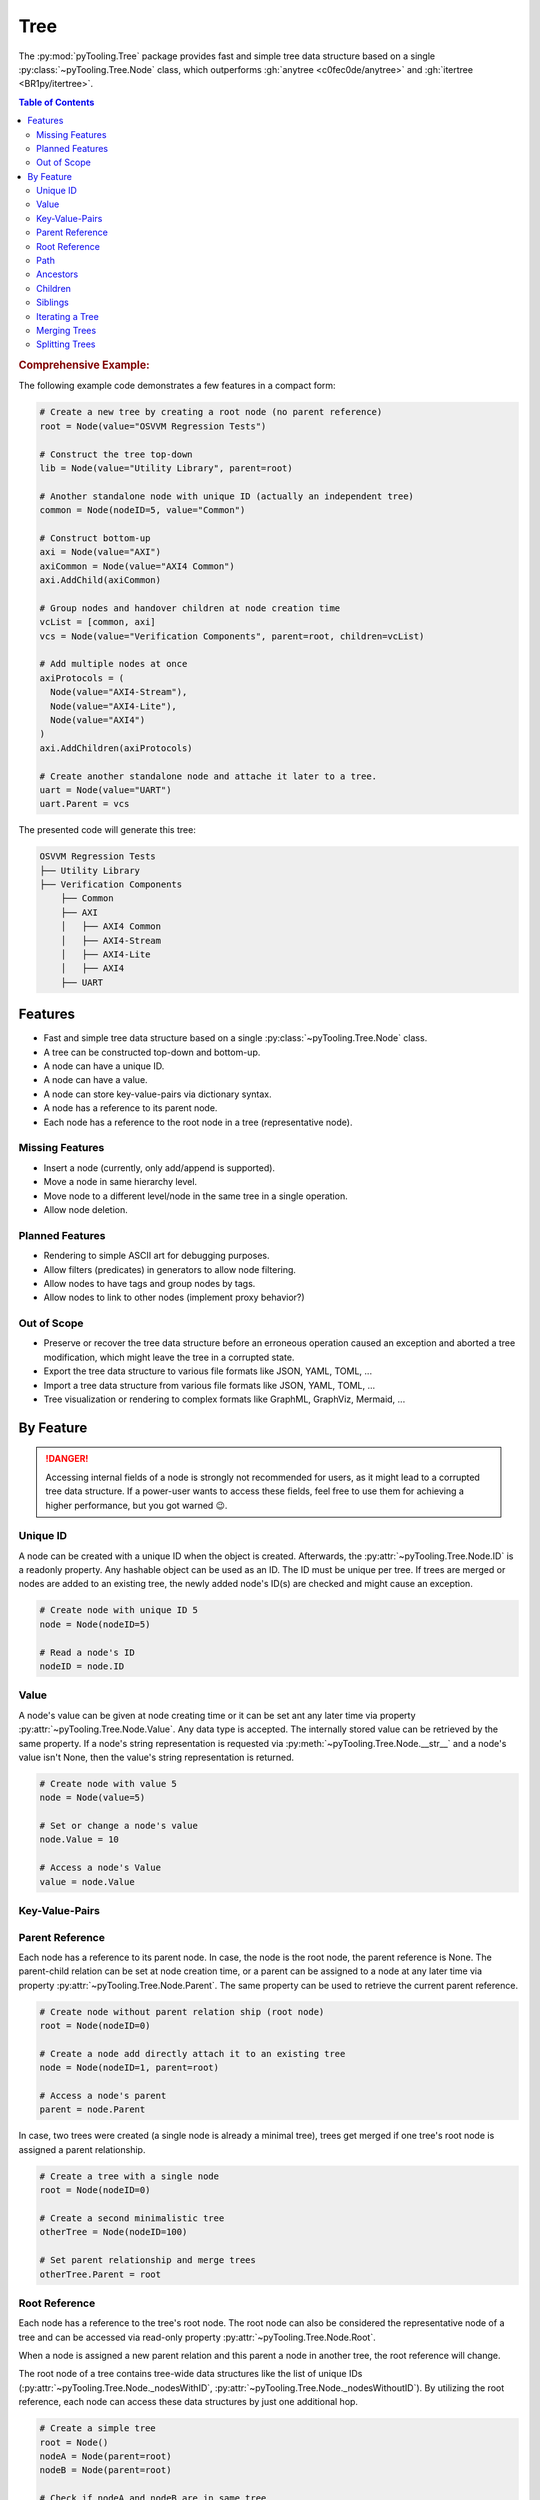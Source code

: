 .. _STRUCT/Tree:

Tree
####

The :py:mod:`pyTooling.Tree` package provides fast and simple tree data structure based on a single
:py:class:`~pyTooling.Tree.Node` class, which outperforms :gh:`anytree <c0fec0de/anytree>` and
:gh:`itertree <BR1py/itertree>`.

.. contents:: Table of Contents
   :local:
   :depth: 2

.. rubric:: Comprehensive Example:

The following example code demonstrates a few features in a compact form:

.. code-block:: python

   # Create a new tree by creating a root node (no parent reference)
   root = Node(value="OSVVM Regression Tests")

   # Construct the tree top-down
   lib = Node(value="Utility Library", parent=root)

   # Another standalone node with unique ID (actually an independent tree)
   common = Node(nodeID=5, value="Common")

   # Construct bottom-up
   axi = Node(value="AXI")
   axiCommon = Node(value="AXI4 Common")
   axi.AddChild(axiCommon)

   # Group nodes and handover children at node creation time
   vcList = [common, axi]
   vcs = Node(value="Verification Components", parent=root, children=vcList)

   # Add multiple nodes at once
   axiProtocols = (
     Node(value="AXI4-Stream"),
     Node(value="AXI4-Lite"),
     Node(value="AXI4")
   )
   axi.AddChildren(axiProtocols)

   # Create another standalone node and attache it later to a tree.
   uart = Node(value="UART")
   uart.Parent = vcs

The presented code will generate this tree:

.. code-block::

   OSVVM Regression Tests
   ├── Utility Library
   ├── Verification Components
       ├── Common
       ├── AXI
       │   ├── AXI4 Common
       │   ├── AXI4-Stream
       │   ├── AXI4-Lite
       │   ├── AXI4
       ├── UART


.. _STRUCT/Tree/Features:

Features
********

* Fast and simple tree data structure based on a single :py:class:`~pyTooling.Tree.Node` class.
* A tree can be constructed top-down and bottom-up.
* A node can have a unique ID.
* A node can have a value.
* A node can store key-value-pairs via dictionary syntax.
* A node has a reference to its parent node.
* Each node has a reference to the root node in a tree (representative node).

.. _STRUCT/Tree/MissingFeatures:

Missing Features
================

* Insert a node (currently, only add/append is supported).
* Move a node in same hierarchy level.
* Move node to a different level/node in the same tree in a single operation.
* Allow node deletion.


.. _STRUCT/Tree/PlannedFeatures:

Planned Features
================

* Rendering to simple ASCII art for debugging purposes.
* Allow filters (predicates) in generators to allow node filtering.
* Allow nodes to have tags and group nodes by tags.
* Allow nodes to link to other nodes (implement proxy behavior?)


.. _STRUCT/Tree/RejectedFeatures:

Out of Scope
============

* Preserve or recover the tree data structure before an erroneous operation caused an exception and aborted a tree
  modification, which might leave the tree in a corrupted state.
* Export the tree data structure to various file formats like JSON, YAML, TOML, ...
* Import a tree data structure from various file formats like JSON, YAML, TOML, ...
* Tree visualization or rendering to complex formats like GraphML, GraphViz, Mermaid, ...


.. _STRUCT/Tree/ByFeature:

By Feature
**********

.. danger::

   Accessing internal fields of a node is strongly not recommended for users, as it might lead to a corrupted tree data
   structure. If a power-user wants to access these fields, feel free to use them for achieving a higher performance,
   but you got warned 😉.


.. _STRUCT/Tree/ID:

Unique ID
=========

A node can be created with a unique ID when the object is created. Afterwards, the :py:attr:`~pyTooling.Tree.Node.ID` is
a readonly property. Any hashable object can be used as an ID. The ID must be unique per tree. If trees are merged or
nodes are added to an existing tree, the newly added node's ID(s) are checked and might cause an exception.

.. code-block:: python

   # Create node with unique ID 5
   node = Node(nodeID=5)

   # Read a node's ID
   nodeID = node.ID


.. _STRUCT/Tree/Value:

Value
=====

A node's value can be given at node creating time or it can be set ant any later time via property
:py:attr:`~pyTooling.Tree.Node.Value`. Any data type is accepted. The internally stored value can be retrieved by the
same property. If a node's string representation is requested via :py:meth:`~pyTooling.Tree.Node.__str__` and a node's
value isn't None, then the value's string representation is returned.

.. code-block:: python

   # Create node with value 5
   node = Node(value=5)

   # Set or change a node's value
   node.Value = 10

   # Access a node's Value
   value = node.Value


.. _STRUCT/Tree/KeyValuePairs:

Key-Value-Pairs
===============

.. todo:: TREE: setting / getting a node's KVPs

.. _STRUCT/Tree/Parent:

Parent Reference
================

Each node has a reference to its parent node. In case, the node is the root node, the parent reference is None. The
parent-child relation can be set at node creation time, or a parent can be assigned to a node at any later time via
property :py:attr:`~pyTooling.Tree.Node.Parent`. The same property can be used to retrieve the current parent reference.

.. code-block:: python

   # Create node without parent relation ship (root node)
   root = Node(nodeID=0)

   # Create a node add directly attach it to an existing tree
   node = Node(nodeID=1, parent=root)

   # Access a node's parent
   parent = node.Parent

In case, two trees were created (a single node is already a minimal tree), trees get merged if one tree's root node is
assigned a parent relationship.

.. code-block:: python

   # Create a tree with a single node
   root = Node(nodeID=0)

   # Create a second minimalistic tree
   otherTree = Node(nodeID=100)

   # Set parent relationship and merge trees
   otherTree.Parent = root


.. _STRUCT/Tree/Root:

Root Reference
==============

Each node has a reference to the tree's root node. The root node can also be considered the representative node of a
tree and can be accessed via read-only property :py:attr:`~pyTooling.Tree.Node.Root`.

When a node is assigned a new parent relation and this parent a node in another tree, the root reference will change.

The root node of a tree contains tree-wide data structures like the list of unique IDs
(:py:attr:`~pyTooling.Tree.Node._nodesWithID`, :py:attr:`~pyTooling.Tree.Node._nodesWithoutID`). By utilizing the root
reference, each node can access these data structures by just one additional hop.

.. code-block:: python

   # Create a simple tree
   root = Node()
   nodeA = Node(parent=root)
   nodeB = Node(parent=root)

   # Check if nodeA and nodeB are in same tree
   isSameTree = nodeA is nodeB


.. _STRUCT/Tree/Path:

Path
====

The property :py:attr:`~pyTooling.Tree.Node.Path` returns a tuple describing the path top-down from root node to the
current node.

.. code-block:: python

   # Create a simple tree representing directories
   root = Node(value="C:")
   dir = Node(value="temp", parent=root)
   file = Node(value="test.log", parent=dir)

   # Convert a path to string
   path = "\".join(file.Path)

While the tuple returned by :py:attr:`~pyTooling.Tree.Node.Path` can be used in an iteration (e.g. a for-loop), also a
generator is provided by method :py:meth:`~pyTooling.Tree.Node.GetPath` for iterations.

.. code-block:: python

   # Create a simple tree representing directories
   root = Node(value="C:")
   dir = Node(value="temp", parent=root)
   file = Node(value="test.log", parent=dir)

   # Render path from root to node with indentations to ASCII art
   for level, node in enumerate(file.GetPath()):
     print(f"{'  '*level}'\-'{node}")

   # \-C:
   #   \-temp
   #     \-test.log


.. _STRUCT/Tree/Ancestors:

Ancestors
=========

The method :py:meth:`~pyTooling.Tree.Node.GetAncestors` returns a generator to traverse bottom-up from current node to
the root node. If the top-down direction is needed, see :ref:`STRUCT/Tree/Path` for more details.

.. todo:: TREE: ancestors example

If needed, method :py:meth:`~pyTooling.Tree.Node.GetCommonAncestors` provides a generator to iterate the common
ancestors of two nodes in a tree.

.. todo:: TREE: common ancestors example


.. _STRUCT/Tree/Children:

Children
========

.. todo:: TREE: children

.. _STRUCT/Tree/Siblings:

Siblings
========

.. todo:: TREE: siblings

.. _STRUCT/Tree/Iterating:

Iterating a Tree
================

.. todo:: TREE: iterating a tree

.. _STRUCT/Tree/Merging:

Merging Trees
=============

.. todo:: TREE: merging a tree

.. _STRUCT/Tree/Splitting:

Splitting Trees
===============

.. todo:: TREE: splitting a tree
